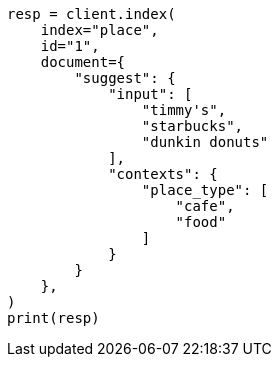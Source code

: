 // This file is autogenerated, DO NOT EDIT
// search/suggesters/context-suggest.asciidoc:100

[source, python]
----
resp = client.index(
    index="place",
    id="1",
    document={
        "suggest": {
            "input": [
                "timmy's",
                "starbucks",
                "dunkin donuts"
            ],
            "contexts": {
                "place_type": [
                    "cafe",
                    "food"
                ]
            }
        }
    },
)
print(resp)
----
